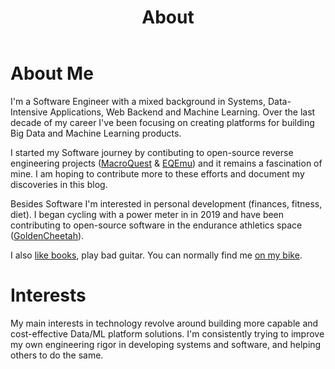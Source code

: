 #+hugo_base_dir: ../
#+hugo_section: misc
#+hugo_auto_set_lastmod: t

#+title: About
#+hugo_tags: about


#+begin_center
#+attr_html: :width 150px
#+attr_latex: :width 150px
[[file:avatar_me_full.jpg]]
#+end_center


* About Me 

I'm a Software Engineer with a mixed background in Systems, Data-Intensive Applications, Web Backend and Machine Learning. Over the last decade of my career I've been focusing on creating platforms for building Big Data and Machine Learning products.

I started my Software journey by contibuting to open-source reverse engineering projects ([[https://macroquest.org/][MacroQuest]] & [[https://www.eqemulator.org/][EQEmu]]) and it remains a fascination of mine. I am hoping to contribute more to these efforts and document my discoveries in this blog.

Besides Software I'm interested in personal development (finances, fitness, diet). I began cycling with a power meter in in 2019 and have been contributing to open-source software in the endurance athletics space ([[https://www.goldencheetah.org/][GoldenCheetah]]).

I also [[https://www.goodreads.com/user/show/33494702-tadek][like books]], play bad guitar. You can normally find me [[https://www.strava.com/athletes/mkusper][on my bike]].


* Interests

My main interests in technology revolve around building more capable and cost-effective Data/ML platform solutions. I'm consistently trying to improve my own engineering rigor in developing systems and software, and helping others to do the same.

